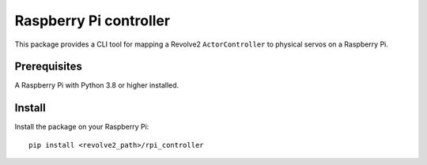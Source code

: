 =======================
Raspberry Pi controller
=======================
This package provides a CLI tool for mapping a Revolve2 ``ActorController`` to physical servos on a Raspberry Pi.

-------------
Prerequisites
-------------
A Raspberry Pi with Python 3.8 or higher installed.

-------
Install
-------
Install the package on your Raspberry Pi::

    pip install <revolve2_path>/rpi_controller